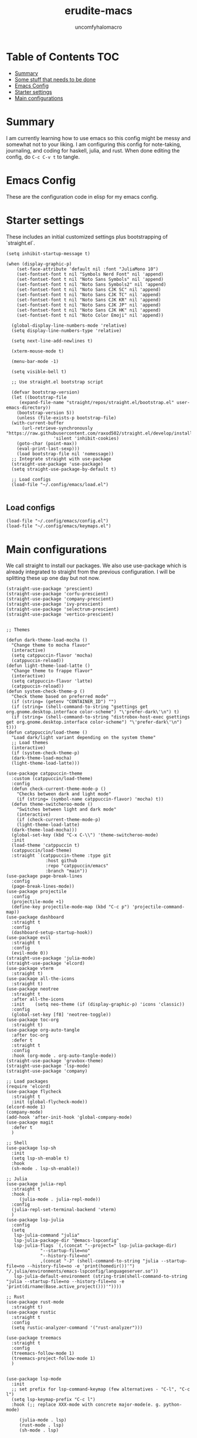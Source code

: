 #+AUTHOR: uncomfyhalomacro
#+TITLE: erudite-macs
#+ATTR_ORG: :radio t
#+AUTO_TANGLE: t

* Table of Contents :TOC:
- [[#summary][Summary]]
- [[#some-stuff-that-needs-to-be-done-04][Some stuff that needs to be done]]
- [[#emacs-config][Emacs Config]]
- [[#starter-settings][Starter settings]]
- [[#main-configurations][Main configurations]]

* Summary
  I am currently learning how to use emacs so this config might be messy
  and somewhat not to your liking. I am configuring this config for note-taking,
  journaling, and coding for haskell, julia, and rust. When done editing the config, do =C-c C-v t= to tangle.

* Emacs Config
  These are the configuration code in elisp for my emacs config.

* Starter settings
  These includes an initial customized settings plus bootstrapping of `straight.el`.
  
#+begin_src elisp :tangle init.el
  (setq inhibit-startup-message t)

  (when (display-graphic-p)
      (set-face-attribute 'default nil :font "JuliaMono 10")
      (set-fontset-font t nil "Symbols Nerd Font" nil 'append)
      (set-fontset-font t nil "Noto Sans Symbols" nil 'append)
      (set-fontset-font t nil "Noto Sans Symbols2" nil 'append)
      (set-fontset-font t nil "Noto Sans CJK SC" nil 'append)
      (set-fontset-font t nil "Noto Sans CJK TC" nil 'append)
      (set-fontset-font t nil "Noto Sans CJK KR" nil 'append)
      (set-fontset-font t nil "Noto Sans CJK JP" nil 'append)
      (set-fontset-font t nil "Noto Sans CJK HK" nil 'append)
      (set-fontset-font t nil "Noto Color Emoji" nil 'append))

    (global-display-line-numbers-mode 'relative)
    (setq display-line-numbers-type 'relative)

    (setq next-line-add-newlines t)

    (xterm-mouse-mode t)

    (menu-bar-mode -1)

    (setq visible-bell t)

    ;; Use straight.el bootstrap script

    (defvar bootstrap-version)
    (let ((bootstrap-file
	   (expand-file-name "straight/repos/straight.el/bootstrap.el" user-emacs-directory))
	  (bootstrap-version 5))
      (unless (file-exists-p bootstrap-file)
	(with-current-buffer
	    (url-retrieve-synchronously "https://raw.githubusercontent.com/raxod502/straight.el/develop/install.el"
					'silent 'inhibit-cookies)
	  (goto-char (point-max))
	  (eval-print-last-sexp)))
      (load bootstrap-file nil 'nomessage))
    ;; Integrate straight with use-package
    (straight-use-package 'use-package)
    (setq straight-use-package-by-default t)
  
    ;; Load configs
    (load-file "~/.config/emacs/load.el")

#+end_src

** Load configs

#+begin_src elisp :tangle load.el
    (load-file "~/.config/emacs/config.el")
    (load-file "~/.config/emacs/keymaps.el")
#+end_src

* Main configurations

  We call straight to install our packages. We also use use-package which is already integrated to straight
  from the previous configuration. I will be splitting these up one day but not now.

#+begin_src elisp :tangle config.el
  (straight-use-package 'prescient)
  (straight-use-package 'corfu-prescient)
  (straight-use-package 'company-prescient)
  (straight-use-package 'ivy-prescient)
  (straight-use-package 'selectrum-prescient)
  (straight-use-package 'vertico-prescient)


  ;; Themes

  (defun dark-theme-load-mocha ()
    "Change theme to mocha flavor"
    (interactive)
    (setq catppuccin-flavor 'mocha)
    (catppuccin-reload))
  (defun light-theme-load-latte ()
    "Change theme to frappe flavor"
    (interactive)
    (setq catppuccin-flavor 'latte)
    (catppuccin-reload))
  (defun system-check-theme-p ()
    "Check theme based on preferred mode"
    (if (string= (getenv "CONTAINER_ID") "")
	(if (string= (shell-command-to-string "gsettings get org.gnome.desktop.interface color-scheme") "\'prefer-dark\'\n") t)
	(if (string= (shell-command-to-string "distrobox-host-exec gsettings get org.gnome.desktop.interface color-scheme") "\'prefer-dark\'\n") t)))
  (defun catppuccin/load-theme ()
    "Load dark/light variant depending on the system theme"
    ;; Load themes
    (interactive)
    (if (system-check-theme-p)
	(dark-theme-load-mocha)
	(light-theme-load-latte)))

  (use-package catppuccin-theme
    :custom (catppuccin/load-theme)
    :config
    (defun check-current-theme-mode-p ()
      "Checks between dark and light mode"
      (if (string= (symbol-name catppuccin-flavor) 'mocha) t))
    (defun theme-switcheroo-mode ()
      "Switches between light and dark mode"
      (interactive)
      (if (check-current-theme-mode-p)
	  (light-theme-load-latte)
	(dark-theme-load-mocha)))
    (global-set-key (kbd "C-x C-\\") 'theme-switcheroo-mode)
    :init
    (load-theme 'catppuccin t)
    (catppuccin/load-theme)
    :straight `(catppuccin-theme :type git
				 :host github
				 :repo "catppuccin/emacs"
				 :branch "main"))
  (use-package page-break-lines
    :config
    (page-break-lines-mode))
  (use-package projectile
    :config
    (projectile-mode +1)
    (define-key projectile-mode-map (kbd "C-c p") 'projectile-command-map))
  (use-package dashboard
    :straight t
    :config
    (dashboard-setup-startup-hook))
  (use-package evil
    :straight t
    :config
    (evil-mode 0))
  (straight-use-package 'julia-mode)
  (straight-use-package 'elcord)
  (use-package vterm
    :straight t)
  (use-package all-the-icons
    :straight t)
  (use-package neotree
    :straight t
    :after all-the-icons
    :init    (setq neo-theme (if (display-graphic-p) 'icons 'classic))
    :config 
    (global-set-key [f8] 'neotree-toggle))
  (use-package toc-org
    :straight t)
  (use-package org-auto-tangle
    :after toc-org
    :defer t
    :straight t
    :config
    :hook (org-mode . org-auto-tangle-mode))
  (straight-use-package 'gruvbox-theme)
  (straight-use-package 'lsp-mode)
  (straight-use-package 'company)

  ;; Load packages
  (require 'elcord)
  (use-package flycheck
    :straight t
    :init (global-flycheck-mode))
  (elcord-mode 1)
  (company-mode)
  (add-hook 'after-init-hook 'global-company-mode)
  (use-package magit
    :defer t
    )

  ;; Shell
  (use-package lsp-sh
    :init
    (setq lsp-sh-enable t)
    :hook
    (sh-mode . lsp-sh-enable))

  ;; Julia
  (use-package julia-repl
    :straight t
    :hook (
	   (julia-mode . julia-repl-mode))
    :config
    (julia-repl-set-terminal-backend 'vterm)
    )
  (use-package lsp-julia
    :config
    (setq
     lsp-julia-command "julia"
     lsp-julia-package-dir "@emacs-lspconfig"
     lsp-julia-flags `(,(concat "--project=" lsp-julia-package-dir)
		       "--startup-file=no"
		       "--history-file=no"
		       ,(concat "-J" (shell-command-to-string "julia --startup-file=no --history-file=no -e 'print(homedir())'") "/.julia/environments/emacs-lspconfig/languageserver.so"))
     lsp-julia-default-environment (string-trim(shell-command-to-string "julia --startup-file=no --history-file=no -e 'print(dirname(Base.active_project()))'"))))

  ;; Rust
  (use-package rust-mode
    :straight t)
  (use-package rustic
    :straight t
    :config
    (setq rustic-analyzer-command '("rust-analyzer")))

  (use-package treemacs
    :straight t
    :config
    (treemacs-follow-mode 1)
    (treemacs-project-follow-mode 1)
    )


  (use-package lsp-mode
    :init
    ;; set prefix for lsp-command-keymap (few alternatives - "C-l", "C-c l")
    (setq lsp-keymap-prefix "C-c l")
    :hook (;; replace XXX-mode with concrete major-mode(e. g. python-mode)

	   (julia-mode . lsp)
	   (rust-mode . lsp)
	   (sh-mode . lsp)

	   ;; if you want which-key integration
	   (lsp-mode . lsp-enable-which-key-integration))
    :commands lsp)
  ;; optionally

  (use-package lsp-ui
    :init
    (setq lsp-ui-sideline-enable t
	  lsp-ui-doc-border "#BDAE93"
	  lsp-ui-sideline-show-code-actions t
	  lsp-ui-sideline-show-diagnostics t
	  lsp-signature-auto-activate nil
	  lsp-signature-render-documentation nil
	  lsp-ui-doc-show-with-cursor t
	  lsp-eldoc-enable-hover nil
	  lsp-completion-show-detail t
	  lsp-completion-show-kind t
	  lsp-ui-doc-position 'at-point
	  lsp-ui-doc-enable t)
    :commands lsp-ui-mode)
  ;; if you are ivy user
  (use-package all-the-icons-ivy
    :straight t
    :init (add-hook 'after-init-hook 'all-the-icons-ivy-setup))
  (use-package all-the-icons-dired
    :straight t
    :init
    (add-hook 'dired-mode-hook 'all-the-icons-dired-mode)
    )
  (use-package lsp-ivy :commands lsp-ivy-workspace-symbol)
  (use-package lsp-treemacs :commands lsp-treemacs-errors-list)
  ;; optionally if you want to use debugger
  (use-package dap-mode)
  ;; dap-julia has not yet been implemented


  ;; optional if you want which-key integration
  (use-package which-key
    :config
    (which-key-mode))

  ;; File Explorer

  ;; Treesitter support
  (straight-use-package 'tree-sitter)
  (straight-use-package 'tree-sitter-langs)
  (require 'tree-sitter)
  (require 'tree-sitter-hl)
  (require 'tree-sitter-langs)
  (require 'tree-sitter-debug)
  (require 'tree-sitter-query)
  (global-tree-sitter-mode)
  (add-hook 'tree-sitter-after-on-hook #'tree-sitter-hl-mode)




  ;; Misc functions
  (defun indent-org-block ()
    (when (org-in-src-block-p)
      (org-edit-special)
      (indent-region (point-min) (point))
      (org-edit-src-exit)))

#+end_src

** Keymappings

#+begin_src elisp :tangle keymaps.el

  ;; User defined keymaps

    ;;;; Org-Mode

  (global-set-key (kbd "C-c l") 'org-store-link)
  (global-set-key (kbd "C-c a") 'org-agenda)
  (global-set-key (kbd "C-c c") 'org-capture)
  (global-set-key (kbd "C-c ;") 'comment-line)
  (global-set-key (kbd "C-c C-;") 'comment-region)
  (global-set-key (kbd "C-c i") 'indent-org-block)
  
#+end_src


